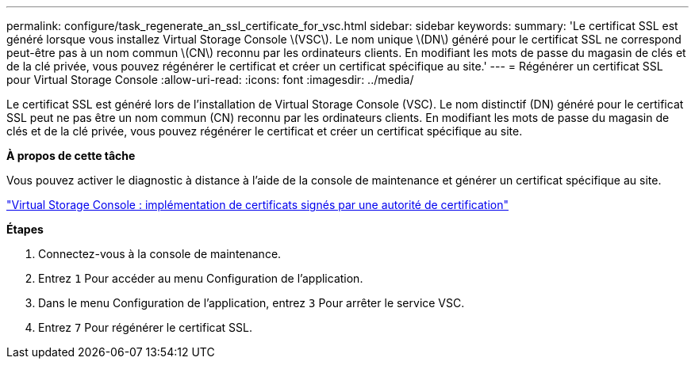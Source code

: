 ---
permalink: configure/task_regenerate_an_ssl_certificate_for_vsc.html 
sidebar: sidebar 
keywords:  
summary: 'Le certificat SSL est généré lorsque vous installez Virtual Storage Console \(VSC\). Le nom unique \(DN\) généré pour le certificat SSL ne correspond peut-être pas à un nom commun \(CN\) reconnu par les ordinateurs clients. En modifiant les mots de passe du magasin de clés et de la clé privée, vous pouvez régénérer le certificat et créer un certificat spécifique au site.' 
---
= Régénérer un certificat SSL pour Virtual Storage Console
:allow-uri-read: 
:icons: font
:imagesdir: ../media/


[role="lead"]
Le certificat SSL est généré lors de l'installation de Virtual Storage Console (VSC). Le nom distinctif (DN) généré pour le certificat SSL peut ne pas être un nom commun (CN) reconnu par les ordinateurs clients. En modifiant les mots de passe du magasin de clés et de la clé privée, vous pouvez régénérer le certificat et créer un certificat spécifique au site.

*À propos de cette tâche*

Vous pouvez activer le diagnostic à distance à l'aide de la console de maintenance et générer un certificat spécifique au site.

https://kb.netapp.com/advice_and_troubleshooting/data_storage_software/vsc_and_vasa_provider/virtual_storage_console%3a_implementing_ca_signed_certificates["Virtual Storage Console : implémentation de certificats signés par une autorité de certification"]

*Étapes*

. Connectez-vous à la console de maintenance.
. Entrez `1` Pour accéder au menu Configuration de l'application.
. Dans le menu Configuration de l'application, entrez `3` Pour arrêter le service VSC.
. Entrez `7` Pour régénérer le certificat SSL.

